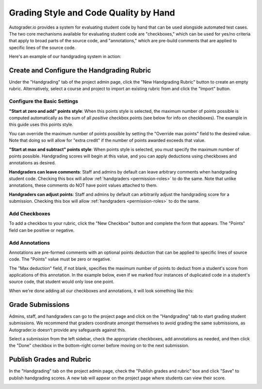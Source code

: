 Grading Style and Code Quality by Hand
======================================
Autograder.io provides a system for evaluating student code by hand that can
be used alongside automated test cases. The two core mechanisms available for
evaluating student code are "checkboxes," which can be used for yes/no criteria
that apply to broad parts of the source code, and "annotations," which are
pre-build comments that are applied to specific lines of the source code.

Here's an example of our handgrading system in action:

.. image:: /pics/topics/handgrading/grading.gif

Create and Configure the Handgrading Rubric
-------------------------------------------
Under the "Handgrading" tab of the project admin page, click the
"New Handgrading Rubric" button to create an empty rubric.
Alternatively, select a course and project to import an existing rubric from
and click the "Import" button.

.. image:: /pics/topics/handgrading/create_rubric.png

Configure the Basic Settings
^^^^^^^^^^^^^^^^^^^^^^^^^^^^
.. image:: /pics/topics/handgrading/basic_settings.png

**"Start at zero and add" points style**: When this points style is selected,
the maximum number of points possible is computed automatically as the sum of
all *positive* checkbox points (see below for info on checkboxes).
The example in this guide uses this points style.

You can override the maximum number of points possible by setting the
"Override max points" field to the desired value. Note that doing so will
allow for "extra credit" if the number of points awarded exceeds that value.

**"Start at max and subtract" points style**: When points style is selected,
you must specify the maximum number of points possible. Handgrading scores
will begin at this value, and you can apply deductions using checkboxes and
annotations as desired.

**Handgraders can leave comments**: Staff and admins by default can leave
arbitrary comments when handgrading student code. Checking this box will allow
:ref:`handgraders <permission-roles>` to do the same. Note that unlike
annotations, these comments do NOT have point values attached to them.

**Handgraders can adjust points**: Staff and admins by default can arbitrarily
adjust the handgrading score for a submission. Checking this box will allow
:ref:`handgraders <permission-roles>` to do the same.

Add Checkboxes
^^^^^^^^^^^^^^
To add a checkbox to your rubric, click the "New Checkbox" button and complete
the form that appears. The "Points" field can be positive or negative.

.. image:: /pics/topics/handgrading/create_checkbox.png

Add Annotations
^^^^^^^^^^^^^^^
Annotations are pre-formed comments with an optional points deduction that can
be applied to specific lines of source code. The "Points" value must be zero or
negative.

The "Max deduction" field, if not blank, specifies the maximum number of points
to deduct from a student's score from applications of this annotation. In the
example below, even if we marked four instances of duplicated code in a
student's source code, that student would only lose one point.

.. image:: /pics/topics/handgrading/create_annotation.png

When we're done adding all our checkboxes and annotations, it will look
something like this:

.. image:: /pics/topics/handgrading/checkboxes_and_annotations_created.png


Grade Submissions
-----------------
Admins, staff, and handgraders can go to the project page and click on the
"Handgrading" tab to start grading student submissions. We recommend that
graders coordinate amongst themselves to avoid grading the same submissions,
as Autograder.io doesn't provide any safeguards against this.

Select a submission from the left sidebar, check the appropriate checkboxes,
add annotations as needed, and then click the "Done" checkbox in the
bottom-right corner before moving on to the next submission.

.. image:: /pics/topics/handgrading/grading.gif

Publish Grades and Rubric
-------------------------
In the "Handgrading" tab on the project admin page, check the
"Publish grades and rubric" box and click "Save" to publish handgrading scores.
A new tab will appear on the project page where students can view their score.

.. image:: /pics/topics/handgrading/publish_grades.png

.. image:: /pics/topics/handgrading/view_handgrading_score.png
